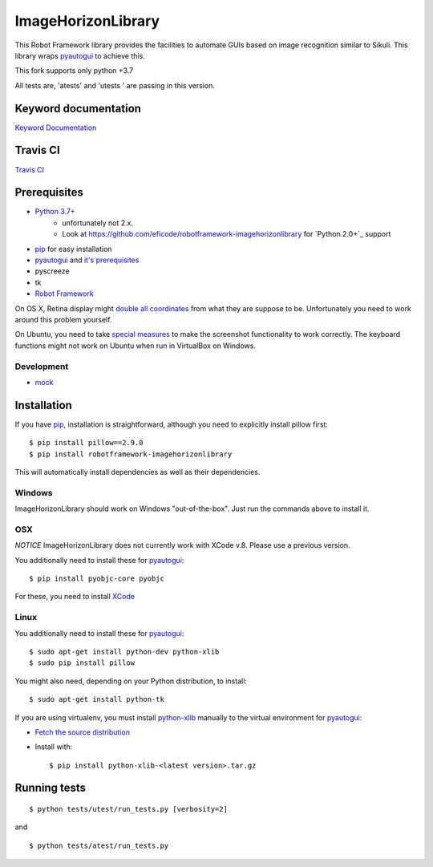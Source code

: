 ===================
ImageHorizonLibrary
===================

This Robot Framework library provides the facilities to automate GUIs based on
image recognition similar to Sikuli. This library wraps pyautogui_ to achieve
this.

This fork supports only python +3.7

All tests are, 'atests' and 'utests ' are passing in this version.

Keyword documentation
---------------------

`Keyword Documentation`__

__ http://eficode.github.io/robotframework-imagehorizonlibrary/doc/ImageHorizonLibrary.html

Travis CI
---------

`Travis CI`__

__ https://travis-ci.org/Eficode/robotframework-imagehorizonlibrary/


.. image:: https://travis-ci.org/Eficode/robotframework-imagehorizonlibrary.svg?branch=master
    :target: https://travis-ci.org/Eficode/robotframework-imagehorizonlibrary


Prerequisites
-------------

- `Python 3.7+`_
    - unfortunately not 2.x.
    - Look at https://github.com/eficode/robotframework-imagehorizonlibrary for `Python 2.0+`_ support
- pip_ for easy installation
- pyautogui_ and `it's prerequisites`_
- pyscreeze
- tk
- `Robot Framework`_

On OS X, Retina display might `double all coordinates`_ from what they are
suppose to be. Unfortunately you need to work around this problem yourself.

On Ubuntu, you need to take `special measures`_ to make the screenshot
functionality to work correctly. The keyboard functions might not work on
Ubuntu when run in VirtualBox on Windows.

Development
'''''''''''

- mock__

__ http://www.voidspace.org.uk/python/mock/

Installation
------------

If you have pip_, installation is straightforward, although you need to
explicitly install pillow first:

::

    $ pip install pillow==2.9.0
    $ pip install robotframework-imagehorizonlibrary

This will automatically install dependencies as well as their dependencies.


Windows
'''''''

ImageHorizonLibrary should work on Windows "out-of-the-box". Just run the
commands above to install it.

OSX
'''

*NOTICE*
ImageHorizonLibrary does not currently work with XCode v.8. Please use a previous version. 

You additionally need to install these for pyautogui_:

::

    $ pip install pyobjc-core pyobjc


For these, you need to install XCode_

Linux
'''''

You additionally need to install these for pyautogui_:

::

    $ sudo apt-get install python-dev python-xlib
    $ sudo pip install pillow


You might also need, depending on your Python distribution, to install:

::

    $ sudo apt-get install python-tk

If you are using virtualenv, you must install python-xlib_ manually to the
virtual environment for pyautogui_:

- `Fetch the source distribution`_
- Install with:

  ::

        $ pip install python-xlib-<latest version>.tar.gz

Running tests
-------------

::

    $ python tests/utest/run_tests.py [verbosity=2]

and

::

    $ python tests/atest/run_tests.py


.. _Python 2.7+: http://python.org
.. _Python 3.7+: http://python.org
.. _pip: https://pypi.python.org/pypi/pip
.. _pyautogui: https://github.com/asweigart/pyautogui
.. _it's prerequisites: https://pyautogui.readthedocs.org/en/latest/install.html
.. _Robot Framework: http://robotframework.org
.. _double all coordinates: https://github.com/asweigart/pyautogui/issues/33
.. _special measures: https://pyautogui.readthedocs.org/en/latest/screenshot.html#special-notes-about-ubuntu
.. _XCode: https://developer.apple.com/xcode/downloads/
.. _Fetch the source distribution:
.. _python-xlib: http://sourceforge.net/projects/python-xlib/files/


